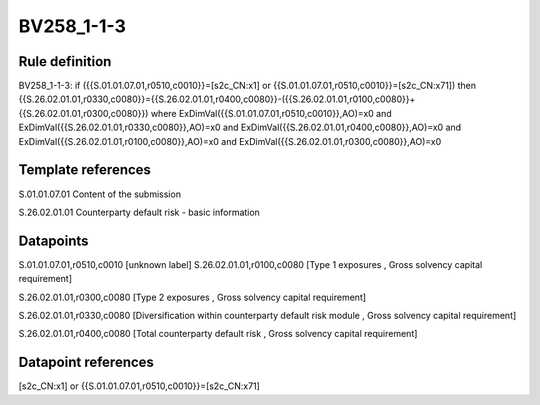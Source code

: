 ===========
BV258_1-1-3
===========

Rule definition
---------------

BV258_1-1-3: if ({{S.01.01.07.01,r0510,c0010}}=[s2c_CN:x1] or {{S.01.01.07.01,r0510,c0010}}=[s2c_CN:x71]) then {{S.26.02.01.01,r0330,c0080}}={{S.26.02.01.01,r0400,c0080}}-({{S.26.02.01.01,r0100,c0080}}+{{S.26.02.01.01,r0300,c0080}}) where ExDimVal({{S.01.01.07.01,r0510,c0010}},AO)=x0 and ExDimVal({{S.26.02.01.01,r0330,c0080}},AO)=x0 and ExDimVal({{S.26.02.01.01,r0400,c0080}},AO)=x0 and ExDimVal({{S.26.02.01.01,r0100,c0080}},AO)=x0 and ExDimVal({{S.26.02.01.01,r0300,c0080}},AO)=x0


Template references
-------------------

S.01.01.07.01 Content of the submission

S.26.02.01.01 Counterparty default risk - basic information


Datapoints
----------

S.01.01.07.01,r0510,c0010 [unknown label]
S.26.02.01.01,r0100,c0080 [Type 1 exposures , Gross solvency capital requirement]

S.26.02.01.01,r0300,c0080 [Type 2 exposures , Gross solvency capital requirement]

S.26.02.01.01,r0330,c0080 [Diversification within counterparty default risk module , Gross solvency capital requirement]

S.26.02.01.01,r0400,c0080 [Total counterparty default risk , Gross solvency capital requirement]



Datapoint references
--------------------

[s2c_CN:x1] or {{S.01.01.07.01,r0510,c0010}}=[s2c_CN:x71]